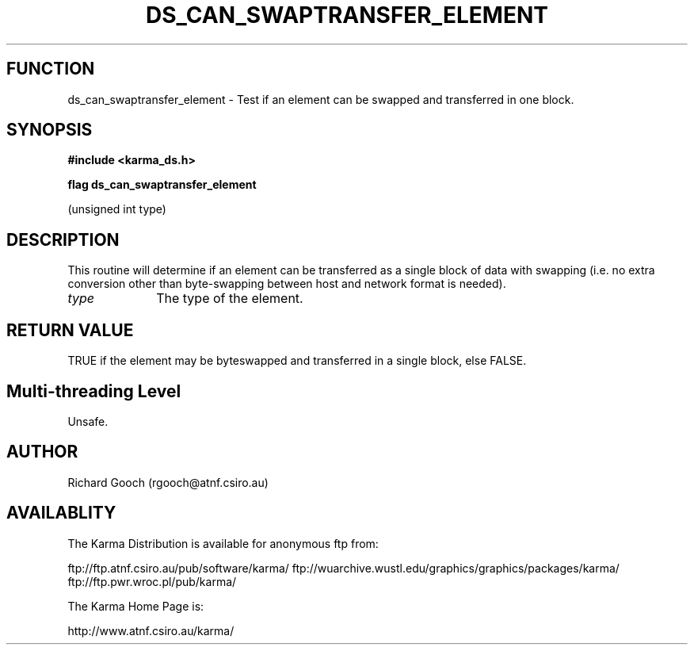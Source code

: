 .TH DS_CAN_SWAPTRANSFER_ELEMENT 3 "13 Nov 2005" "Karma Distribution"
.SH FUNCTION
ds_can_swaptransfer_element \- Test if an element can be swapped and transferred in one block.
.SH SYNOPSIS
.B #include <karma_ds.h>
.sp
.B flag ds_can_swaptransfer_element
.sp
(unsigned int type)
.SH DESCRIPTION
This routine will determine if an element can be transferred as a
single block of data with swapping (i.e. no extra conversion other than
byte-swapping between host and network format is needed).
.IP \fItype\fP 1i
The type of the element.
.SH RETURN VALUE
TRUE if the element may be byteswapped and transferred in a
single block, else FALSE.
.SH Multi-threading Level
Unsafe.
.SH AUTHOR
Richard Gooch (rgooch@atnf.csiro.au)
.SH AVAILABLITY
The Karma Distribution is available for anonymous ftp from:

ftp://ftp.atnf.csiro.au/pub/software/karma/
ftp://wuarchive.wustl.edu/graphics/graphics/packages/karma/
ftp://ftp.pwr.wroc.pl/pub/karma/

The Karma Home Page is:

http://www.atnf.csiro.au/karma/
